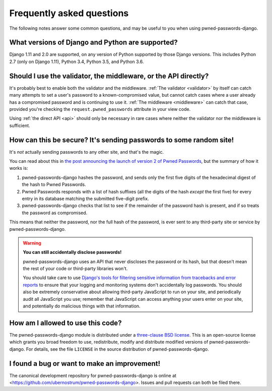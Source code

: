 .. _faq:

Frequently asked questions
==========================

The following notes answer some common questions, and may be useful to
you when using pwned-passwords-django.


What versions of Django and Python are supported?
-------------------------------------------------

Django 1.11 and 2.0 are supported, on any version of Python supported
by those Django versions. This includes Python 2.7 (only on Django
1.11), Python 3.4, Python 3.5, and Python 3.6.


Should I use the validator, the middleware, or the API directly?
----------------------------------------------------------------

It's probably best to enable both the validator and the
middleware. :ref:`The validator <validator>` by itself can catch many
attempts to set a user's password to a known-compromised value, but
cannot catch cases where a user already has a compromised password and
is continuing to use it. :ref:`The middleware <middleware>` can catch
that case, provided you're checking the ``request.pwned_passwords``
attribute in your view code.

Using :ref:`the direct API <api>` should only be necessary in rare
cases where neither the validator nor the middleware is
sufficient.


How can this be secure? It's sending passwords to some random site!
-------------------------------------------------------------------

It's *not* actually sending passwords to any other site, and that's
the magic.

You can read about this in `the post announcing the launch of version
2 of Pwned Passwords
<https://www.troyhunt.com/ive-just-launched-pwned-passwords-version-2/>`_,
but the summary of how it works is:

1. pwned-passwords-django hashes the password, and sends only the first
   five digits of the hexadecimal digest of the hash to Pwned Passwords.

2. Pwned Passwords responds with a list of hash suffixes (all the
   digits of the hash *except* the first five) for every entry in its
   database matching the submitted five-digit prefix.

3. pwned-passwords-django checks that list to see if the remainder of
   the password hash is present, and if so treats the password as
   compromised.

This means that neither the password, nor the full hash of the
password, is ever sent to any third-party site or service by
pwned-passwords-django.

.. warning:: **You can still accidentally disclose passwords!**

   pwned-passwords-django uses an API that never discloses the
   password or its hash, but that doesn't mean the rest of your code
   or third-party libraries won't.

   You should take care to use `Django's tools for filtering sensitive
   information from tracebacks and error reports
   <https://docs.djangoproject.com/en/2.0/howto/error-reporting/#filtering-sensitive-information>`_
   to ensure that your logging and monitoring systems don't
   accidentally log passwords. You should also be extremely
   conservative about allowing third-party JavaScript to run on your
   site, and periodically audit all JavaScript you use; remember that
   JavaScript can access anything your users enter on your site, and
   potentially do malicious things with that information.


How am I allowed to use this code?
----------------------------------

The pwned-passwords-django module is distributed under a `three-clause
BSD license <http://opensource.org/licenses/BSD-3-Clause>`_. This is
an open-source license which grants you broad freedom to use,
redistribute, modify and distribute modified versions of
pwned-passwords-django. For details, see the file ``LICENSE`` in the
source distribution of pwned-passwords-django.

.. _three-clause BSD license: http://opensource.org/licenses/BSD-3-Clause


I found a bug or want to make an improvement!
---------------------------------------------

The canonical development repository for pwned-passwords-django is
online at
<https://github.com/ubernostrum/pwned-passwords-django>. Issues and
pull requests can both be filed there.

